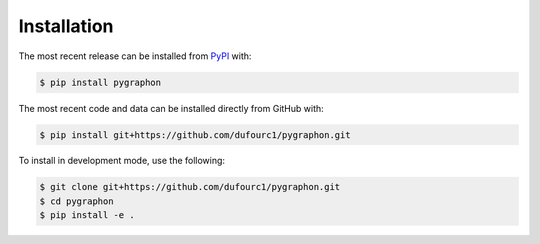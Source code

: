 ##############
 Installation
##############

The most recent release can be installed from `PyPI
<https://pypi.org/project/pygraphon>`_ with:

.. code:: shell

   $ pip install pygraphon

The most recent code and data can be installed directly from GitHub
with:

.. code:: shell

   $ pip install git+https://github.com/dufourc1/pygraphon.git

To install in development mode, use the following:

.. code:: shell

   $ git clone git+https://github.com/dufourc1/pygraphon.git
   $ cd pygraphon
   $ pip install -e .
